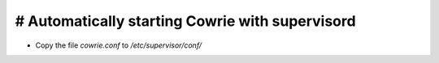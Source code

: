 # Automatically starting Cowrie with supervisord
#################################################

* Copy the file `cowrie.conf` to `/etc/supervisor/conf/`
